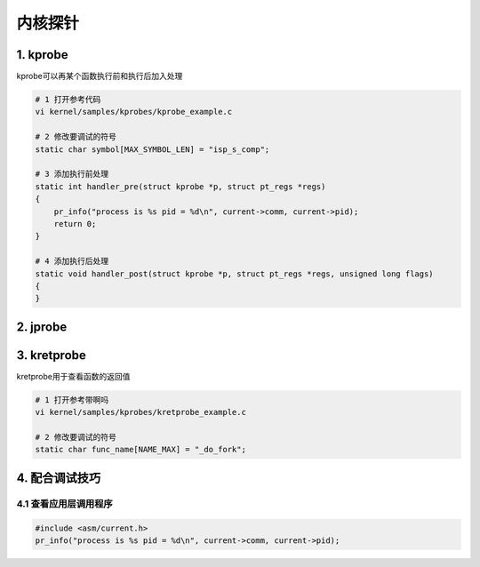 内核探针
==========

1. kprobe
--------------

kprobe可以再某个函数执行前和执行后加入处理

.. code-block:: c

    # 1 打开参考代码
    vi kernel/samples/kprobes/kprobe_example.c

    # 2 修改要调试的符号
    static char symbol[MAX_SYMBOL_LEN] = "isp_s_comp";

    # 3 添加执行前处理
    static int handler_pre(struct kprobe *p, struct pt_regs *regs)
    {
        pr_info("process is %s pid = %d\n", current->comm, current->pid);
        return 0;
    }

    # 4 添加执行后处理
    static void handler_post(struct kprobe *p, struct pt_regs *regs, unsigned long flags)
    {
    }



2. jprobe
-------------

3. kretprobe
--------------

kretprobe用于查看函数的返回值

.. code-block:: c

    # 1 打开参考带啊吗
    vi kernel/samples/kprobes/kretprobe_example.c

    # 2 修改要调试的符号
    static char func_name[NAME_MAX] = "_do_fork";

4. 配合调试技巧
----------------

4.1 查看应用层调用程序
***********************

.. code-block:: c

    #include <asm/current.h>
    pr_info("process is %s pid = %d\n", current->comm, current->pid);


